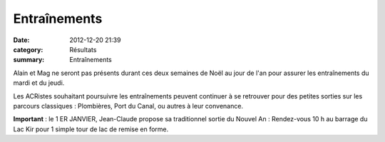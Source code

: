 Entraînements
=============

:date: 2012-12-20 21:39
:category: Résultats
:summary: Entraînements

Alain et Mag ne seront pas présents durant ces deux semaines de Noël au jour de l'an pour assurer les entraînements du mardi et du jeudi.


|noel-carte.jpg|

Les ACRistes souhaitant poursuivre les entraînements peuvent continuer à se retrouver pour des petites sorties sur les parcours classiques : Plombières, Port du Canal, ou autres à leur convenance.

**Important**  : le 1 ER JANVIER, Jean-Claude propose sa traditionnel sortie du Nouvel An : Rendez-vous 10 h au barrage du Lac Kir pour 1 simple tour de lac de remise en forme.

.. |noel-carte.jpg| image:: http://assets.acr-dijon.org/old/httpimgover-blogcom500x3740120862divers-noel-carte.jpg
